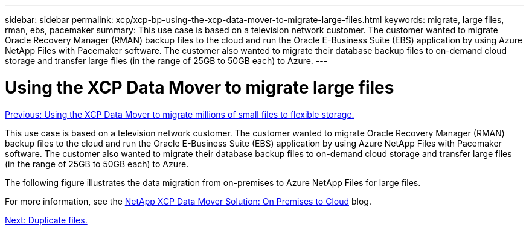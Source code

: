 ---
sidebar: sidebar
permalink: xcp/xcp-bp-using-the-xcp-data-mover-to-migrate-large-files.html
keywords: migrate, large files, rman, ebs, pacemaker
summary: This use case is based on a television network customer. The customer wanted to migrate Oracle Recovery Manager (RMAN) backup files to the cloud and run the Oracle E-Business Suite (EBS) application by using Azure NetApp Files with Pacemaker software. The customer also wanted to migrate their database backup files to on-demand cloud storage and transfer large files (in the range of 25GB to 50GB each) to Azure.
---

= Using the XCP Data Mover to migrate large files
:hardbreaks:
:nofooter:
:icons: font
:linkattrs:
:imagesdir: ./../media/

//
// This file was created with NDAC Version 2.0 (August 17, 2020)
//
// 2021-09-20 14:39:42.300140
//


link:xcp-bp-using-the-xcp-data-mover-to-migrate-millions-of-small-files-to-flexible-storage.html[Previous: Using the XCP Data Mover to migrate millions of small files to flexible storage.]

[.lead]
This use case is based on a television network customer. The customer wanted to migrate Oracle Recovery Manager (RMAN) backup files to the cloud and run the Oracle E-Business Suite (EBS) application by using Azure NetApp Files with Pacemaker software. The customer also wanted to migrate their database backup files to on-demand cloud storage and transfer large files (in the range of 25GB to 50GB each) to Azure.

The following figure illustrates the data migration from on-premises to Azure NetApp Files for large files.

For more information, see the https://blog.netapp.com/XCP-cloud-data-migration[NetApp XCP Data Mover Solution: On Premises to Cloud^] blog.

link:xcp-bp-duplicate-files.html[Next: Duplicate files.]
